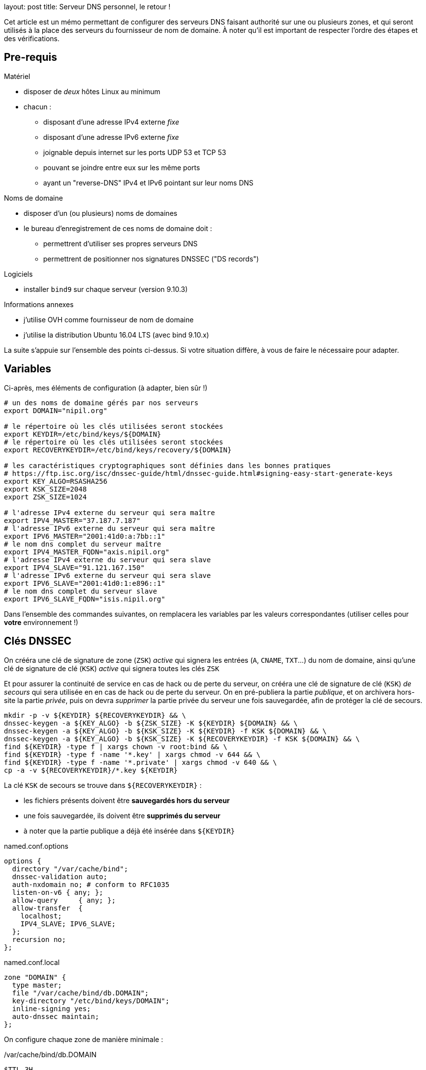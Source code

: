 --
layout: post
title: Serveur DNS personnel, le retour !
--

:toc:
:toc-title: Table des matières

Cet article est un mémo permettant de configurer des serveurs DNS faisant authorité sur une ou plusieurs zones, et qui seront utilisés à la place des serveurs du fournisseur de nom de domaine. À noter qu'il est important de respecter l'ordre des étapes et des vérifications.

== Pre-requis

Matériel

* disposer de _deux_ hôtes Linux au minimum
* chacun :
** disposant d'une adresse IPv4 externe _fixe_
** disposant d'une adresse IPv6 externe _fixe_
** joignable depuis internet sur les ports UDP 53 et TCP 53
** pouvant se joindre entre eux sur les même ports
** ayant un "reverse-DNS" IPv4 et IPv6 pointant sur leur noms DNS

Noms de domaine

* disposer d'un (ou plusieurs) noms de domaines
* le bureau d'enregistrement de ces noms de domaine doit :
** permettrent d'utiliser ses propres serveurs DNS
** permettrent de positionner nos signatures DNSSEC ("DS records")

Logiciels

* installer `bind9` sur chaque serveur (version 9.10.3)

Informations annexes

* j'utilise OVH comme fournisseur de nom de domaine
* j'utilise la distribution Ubuntu 16.04 LTS (avec bind 9.10.x)

La suite s'appuie sur l'ensemble des points ci-dessus. Si votre situation diffère, à vous de faire le nécessaire pour adapter.

== Variables

Ci-après, mes éléments de configuration (à adapter, bien sûr !)

----
# un des noms de domaine gérés par nos serveurs
export DOMAIN="nipil.org"

# le répertoire où les clés utilisées seront stockées
export KEYDIR=/etc/bind/keys/${DOMAIN}
# le répertoire où les clés utilisées seront stockées
export RECOVERYKEYDIR=/etc/bind/keys/recovery/${DOMAIN}

# les caractéristiques cryptographiques sont définies dans les bonnes pratiques
# https://ftp.isc.org/isc/dnssec-guide/html/dnssec-guide.html#signing-easy-start-generate-keys
export KEY_ALGO=RSASHA256
export KSK_SIZE=2048
export ZSK_SIZE=1024

# l'adresse IPv4 externe du serveur qui sera maître
export IPV4_MASTER="37.187.7.187"
# l'adresse IPv6 externe du serveur qui sera maître
export IPV6_MASTER="2001:41d0:a:7bb::1"
# le nom dns complet du serveur maître
export IPV4_MASTER_FQDN="axis.nipil.org"
# l'adresse IPv4 externe du serveur qui sera slave
export IPV4_SLAVE="91.121.167.150"
# l'adresse IPv6 externe du serveur qui sera slave
export IPV6_SLAVE="2001:41d0:1:e896::1"
# le nom dns complet du serveur slave
export IPV6_SLAVE_FQDN="isis.nipil.org"
----

Dans l'ensemble des commandes suivantes, on remplacera les variables par les valeurs correspondantes (utiliser celles pour *votre* environnement !)

== Clés DNSSEC

On crééra une clé de signature de zone (`ZSK`) _active_ qui signera les entrées (`A`, `CNAME`, `TXT`...) du nom de domaine, ainsi qu'une clé de signature de clé (`KSK`) _active_ qui signera toutes les clés `ZSK`

Et pour assurer la continuité de service en cas de hack ou de perte du serveur, on crééra une clé de signature de clé (`KSK`) _de secours_ qui sera utilisée en en cas de hack ou de perte du serveur. On en pré-publiera la partie _publique_, et on archivera hors-site la partie _privée_, puis on devra _supprimer_ la partie privée du serveur une fois sauvegardée, afin de protéger la clé de secours.

----
mkdir -p -v ${KEYDIR} ${RECOVERYKEYDIR} && \
dnssec-keygen -a ${KEY_ALGO} -b ${ZSK_SIZE} -K ${KEYDIR} ${DOMAIN} && \
dnssec-keygen -a ${KEY_ALGO} -b ${KSK_SIZE} -K ${KEYDIR} -f KSK ${DOMAIN} && \
dnssec-keygen -a ${KEY_ALGO} -b ${KSK_SIZE} -K ${RECOVERYKEYDIR} -f KSK ${DOMAIN} && \
find ${KEYDIR} -type f | xargs chown -v root:bind && \
find ${KEYDIR} -type f -name '*.key' | xargs chmod -v 644 && \
find ${KEYDIR} -type f -name '*.private' | xargs chmod -v 640 && \
cp -a -v ${RECOVERYKEYDIR}/*.key ${KEYDIR}
----


La clé `KSK` de secours se trouve dans `${RECOVERYKEYDIR}` :

* les fichiers présents doivent être *sauvegardés hors du serveur*
* une fois sauvegardée, ils doivent être *supprimés du serveur*
* à noter que la partie publique a déjà été insérée dans `${KEYDIR}`











.named.conf.options
----
options {
  directory "/var/cache/bind";
  dnssec-validation auto;
  auth-nxdomain no; # conform to RFC1035
  listen-on-v6 { any; };
  allow-query     { any; };
  allow-transfer  {
    localhost;
    IPV4_SLAVE; IPV6_SLAVE;
  };
  recursion no;
};
----

.named.conf.local
----
zone "DOMAIN" {
  type master;
  file "/var/cache/bind/db.DOMAIN";
  key-directory "/etc/bind/keys/DOMAIN";
  inline-signing yes;
  auto-dnssec maintain;
};
----

On configure chaque zone de manière minimale :

./var/cache/bind/db.DOMAIN
----
$TTL 3H
@ IN SOA ${IPV4_MASTER_PTR}. hostmaster.nipil.org. (
  56   ; serial
  4H   ; refresh
  1H   ; retry
  1W   ; expire
  3H ) ; minimum
@            IN   NS     IPV4_MASTER_PTR.
@            IN   NS     IPV4_SLAVE_PTR.
axis         IN   A      37.187.7.187
axis         IN   AAAA   2001:41d0:a:7bb::1
isis         IN   A      91.121.167.150
isis         IN   AAAA   2001:41d0:1:e896::1
----



On redémarre bind, et on vérifie ce que ça donne :









== Vérification master















Attention : chez OVH, la link:https://docs.ovh.com/fr/fr/web/domains/generalites-serveurs-dns/[documentation] dit explicitement que "Toutes modifications de vos serveurs DNS peut prendre jusqu’à 48h"



Pour info, le premier chiffre dans le nom correspond à la représentation de l'algorithme utilisé, le deuxième est l'empreinte de la clé.


assurer que les clés sont lisibles de l'utilisateur bind

sudo -u bind md5sum /etc/bind/keys/${DOMAIN}/* >&- && echo "OK: can read keys" || echo "ERROR: cannot read keys"

Si ça n'est pas le cas, s'en assurer en permettant au user bind de les lire :

chown -v :bind /etc/bind/keys/${DOMAIN}/*
chmod g+r /etc/bind/keys/${DOMAIN}/*


== Documentation

 link:https://www.isc.org/downloads/bind/doc/[Bind9 documentation ]
 link:https://ftp.isc.org/isc/pubs/tn/isc-tn-2002-2.html[How to configure and authorative-only nameserver]
 link:https://ftp.isc.org/isc/dnssec-guide/html/dnssec-guide.html[How to configure DNSSEC guide]
 link:https://tools.ietf.org/html/rfc6781[DNSSEC best practices IETF]
 link:https://www.enisa.europa.eu/publications/gpgdnssec[DNSSEC best practices ENISA (eu)]
 link:https://csrc.nist.gov/publications/detail/sp/800-81/rev-1/archive/2010-04-30[DNSSEC best practices NIST (us)]
 link:https://linux.die.net/man/8/dnssec-keygen[Man page de dnssec-keygen]
link:https://www.cloudflare.com/dns/dnssec/how-dnssec-works/[cloudflare dnssec guide]
link:https://www.iana.org/assignments/dns-sec-alg-numbers/dns-sec-alg-numbers.xhtml[DNSSEC Algorithm numeric values]
== Serveur autoritaire

== Serveur master/slave

== Fonctionnalité DNSSEC

Et revérifier à l'aide de la commande précédente

Pour information, le serial de la version signée transmise aux slaves est en avance sur le serial de la version non-signée, on le voit dans le log bind sur le master :

named[8251]: zone nipil.org/IN (signed): serial 17 (unsigned 14)

on vérifie que tout est bon au niveau de notre serveur master :

export ZONEKEYFILE=$(grep -L 'zone-signing key' /etc/bind/keys/${DOMAIN}/*.key | head -n1)

grep DNSKEY ${ZONEKEYFILE} | sed -r -e 's|(\S+)\s\S+\s\S+\s(\S+)\s(\S+)\s(\S+)\s(.*)|trusted-keys { \1 \2 \3 \4 "\5"; };|' > /tmp/test-${DOMAIN}.key

delv @localhost -a /tmp/test-${DOMAIN}.key +root=${DOMAIN} ${DOMAIN}. SOA +multiline

; fully validated
nipil.org.              10800 IN SOA nipil.org. hostmaster.nipil.org. (
                                52         ; serial
                                10800      ; refresh (3 hours)
                                3600       ; retry (1 hour)
                                604800     ; expire (1 week)
                                10800      ; minimum (3 hours)
                                )
nipil.org.              10800 IN RRSIG SOA 8 2 10800 (
                                20171104064746 20171005054746 26493 nipil.org.
                                DdQzLqi4G7217EATJwcoDHKZTEnkx7AJLmtI272FNBGj
                                XZ7yaANan0stQhFvrKC4rd0Stf14U63n6nZ1IUJdBWkA
                                cXRPwFHPpg2efTy3NifjFYnxIMWm4MxDQCTS34mxuaaC
                                G3Enr5d6S0jx9N9H1RXGLomN+JOZ8WmlX06eRtw= )


Maintenant que tout est OK, on doit effectuer la dernière action : construire la chaine de confiance, en fournissant à notre registrar (à qui on paie le nom de domaine) les éléments nécessaires pour établie la "chain of trust".




$TTL 3600
@       IN SOA dns108.ovh.net. tech.ovh.net. (2017091200 86400 3600 3600000 300)
                                  IN NS     ns108.ovh.net.
                                  IN NS     dns108.ovh.net.
                                  IN MX 1   mx1.ovh.net.
                                  IN MX 100 mxb.ovh.net.
                                  IN MX 5   mx2.ovh.net.
                               60 IN A      91.121.167.150
                               60 IN AAAA   2001:41d0:1:e896::1
                                  IN TXT    "google-site-verification=TVJXmi4nS4cuWfsgYujfQ3MjT0h9b1_MG1sIYROam7w"
                              600 IN TXT    "v=spf1 include:mx.ovh.com -all"
2016-06-13._domainkey.isis     60 IN TXT    "k=rsa; p=MIGfMA0GCSqGSIb3DQEBAQUAA4GNADCBiQKBgQDxEIFLzsFqLNlqiIluZkn0TxgBo74d5y0szafcdIGB7bJgCFUyMtvKX6xDk7AmvkFrqy7357rpM8d3lqiBTb8Z9Rs+xSuTk50TmxXFrPswm1ah2CQJUc+gaiCPgu97vU5Q3S57nNai0XEFMk7aHzpblLe5hAheGJt+SGzvDbfQVwIDAQAB"
_dmarc                            IN TXT    "v=DMARC1; p=none; pct=100; rua=mailto:postmaster@nipil.org;"
_dmarc.isis                    60 IN TXT    "v=DMARC1; p=reject; pct=100; rua=mailto:postmaster@isis.nipil.org;"
axis                              IN MX 10  axis.nipil.org.
axis                              IN A      37.187.7.187
axis                              IN AAAA   2001:41d0:a:7bb::1
axis                          600 IN TXT    "v=spf1 mx -all"
home                              IN CNAME  homenipilorg.ddns.net.
isis                              IN MX 10  isis.nipil.org.
isis                              IN A      91.121.167.150
isis                              IN AAAA   2001:41D0:1:E896::1
isis                          600 IN TXT    "v=spf1 mx -all"

$ dig nipil.org +trace

; <<>> DiG 9.10.3-P4-Ubuntu <<>> nipil.org +trace
;; global options: +cmd
                       454727  IN      NS      e.root-servers.net.
                       454727  IN      NS      j.root-servers.net.
                       454727  IN      NS      k.root-servers.net.
                       454727  IN      NS      a.root-servers.net.
                       454727  IN      NS      d.root-servers.net.
                       454727  IN      NS      i.root-servers.net.
                       454727  IN      NS      h.root-servers.net.
                       454727  IN      NS      m.root-servers.net.
                       454727  IN      NS      c.root-servers.net.
                       454727  IN      NS      l.root-servers.net.
                       454727  IN      NS      f.root-servers.net.
                       454727  IN      NS      g.root-servers.net.
                       454727  IN      NS      b.root-servers.net.
                       518385  IN      RRSIG   NS 8 0 518400 20171018050000 20171005040000 46809 . Gqx4rurS7g34OaTMZuVqeULR0YKkHJSDbeq6MhUrf2Zs9k4S+EfYYTun 9qcns+xkDlrHkcrPYMQpOjRTLHXasaZnWcnr+t2ok7MlGefnLT8OCZBh UDcDw0gO/0V4oPn6R9dkTA7l2ZOaQl5UdHh1E6GRynr5JDaqZp5R0iX3 PZaaR9oL9GxvTW5cED4C5auIVt4TCOLSuaeotMyuuNKlVUXZkAXGHKtz Nqpzj0cm+NWMATzqOHT1yJzh9BoB1POZdMNIhsksyyX3idDu4VAQIrwR zeQdHPIZhrJ4Hc+7JVEkLC6tXI56GVb+eBlFY1Q6q0M1zWi7+DjcGJJU fjsVzA==
;; Received 525 bytes from 127.0.1.1#53(127.0.1.1) in 9 ms

org.                    172800  IN      NS      b0.org.afilias-nst.org.
org.                    172800  IN      NS      a0.org.afilias-nst.info.
org.                    172800  IN      NS      c0.org.afilias-nst.info.
org.                    172800  IN      NS      b2.org.afilias-nst.org.
org.                    172800  IN      NS      d0.org.afilias-nst.org.
org.                    172800  IN      NS      a2.org.afilias-nst.info.
org.                    86400   IN      DS      9795 7 1 364DFAB3DAF254CAB477B5675B10766DDAA24982
org.                    86400   IN      DS      9795 7 2 3922B31B6F3A4EA92B19EB7B52120F031FD8E05FF0B03BAFCF9F891B FE7FF8E5
org.                    86400   IN      RRSIG   DS 8 1 86400 20171018050000 20171005040000 46809 . WCtyce7S1hwxD/yirA2kl0M4RBD3ijxAJrgyQ1pOrNAJR7tyzpPC8Tsl njkvLQ0sRR4LEco2INvHNUZgvpaVEggNpvux6bL5RMJ99YaE6q/PqF2j ufLHsVChfzFUEhYaeeGOtPCii+fyYc/6J4xsSts+PiH2scHuAlwF1zE6 CM8bif9MjIaiKwF7jNBhftkEgYhsWoNsdH01zyOf0kE65BPeSdClCl/B xRhdNLUYlTYqe0ox6MHpsAUZnV1aluBiQ0gLV7zLhn6y6C1mTpH0lWAF H3oPKbXswo3ipc9raHo7oiivOi7xE2W56BlbqwDjCdjJ0mkcvXimdYzS O9q9aw==
;; Received 811 bytes from 2001:dc3::35#53(m.root-servers.net) in 20 ms

nipil.org.              86400   IN      NS      ns108.ovh.net.
nipil.org.              86400   IN      NS      dns108.ovh.net.
nipil.org.              86400   IN      DS      3285 7 2 F1197E414D0EE77097AD02AC90C5E086C99F17F11E2FC2784FE77F62 21C450ED
nipil.org.              86400   IN      RRSIG   DS 7 2 86400 20171022152331 20171001142331 3947 org. VO05V6AzTerkbDBmdg2ZjO2JCZ5EHBa7ZJf6T3jjajWxKd9x6T+zMEkF UVERADOGcPUzvr7Kh50KHHCc2CeLdpWVYAdUJhZZgnTJDrg06TLOYM8U tZkKCMPK0G5PvK1OLmeSZIDSo8u/LJx+6yKU8nssTpySINCXDUNXPG0J jrI=
;; Received 297 bytes from 199.249.120.1#53(b2.org.afilias-nst.org) in 80 ms

nipil.org.              60      IN      A       91.121.167.150
nipil.org.              60      IN      RRSIG   A 7 2 60 20171104062210 20171005062210 45578 nipil.org. uuoidYbJPncbXkJaENPgO/YYfwk+wyxX7HgQ+vbyeQ7fwVvM39NWL7DG jQRwmKmHw1aL8Pc51p5eM4srkmt7hTXIT3V65sock8XxGH/Pr5Y8mh6z EPD21ErqiuN8ULEn/1pn7XFU+L9Enl5oyMURP5iE0gNOks5ON37sjoyv vRM=
;; Received 223 bytes from 2001:41d0:1:1998::1#53(ns108.ovh.net) in 7 ms


dig org. ns

org.                    28843   IN      NS      c0.org.afilias-nst.info.
org.                    28843   IN      NS      b0.org.afilias-nst.org.
org.                    28843   IN      NS      b2.org.afilias-nst.org.
org.                    28843   IN      NS      a2.org.afilias-nst.info.
org.                    28843   IN      NS      d0.org.afilias-nst.org.
org.                    28843   IN      NS      a0.org.afilias-nst.info.

dig @a0.org.afilias-nst.info nipil.org ns

;; AUTHORITY SECTION:
nipil.org.              86400   IN      NS      dns108.ovh.net.
nipil.org.              86400   IN      NS      ns108.ovh.net.




https://docs.ovh.com/fr/fr/cloud/dedicated/dns-configuration/

ns108.ovh.net
dns108.ovh.net

https://www.zonemaster.net/


serveurs

https://docs.ovh.com/fr/fr/web/domains/generalites-serveurs-dns/
https://docs.ovh.com/fr/fr/web/domains/zonecheck-de-votre-domaine/

GLUE



https://docs.ovh.com/fr/fr/web/domains/glue-registry/





DS records



https://docs.ovh.com/fr/fr/web/domains/securiser-votre-domaine-avec-dnssec/



37.187.7.187 2001:41d0:a:7bb::1


Le script suivant permet de vérifier l'état des serveurs de la zone à laquelle est rattachée notre nom de domaine

[source]
====
#!/bin/bash
ROOTSERVER=e.root-servers.net
function get_zone {
  local __DOMAIN=${1}
  echo ${__DOMAIN} | sed -e 's/^[^.]*\.//'
}
function get_ns_from {
  local __SERVER=${1}
  local __DOMAIN=${2}
  dig @${__SERVER} ${__DOMAIN}. ns \
    | egrep "^${__DOMAIN}\.\s+\w+\s+IN\s+NS\s+" \
    | awk '{ print $5 }'
}
function check_domain {
  local __DOMAIN=${1} __ZONE __ZONESERVERS __ZONESERVER
  __ZONE=$(get_zone ${__DOMAIN})
  __ZONESERVERS=$(get_ns_from ${ROOTSERVER} ${__ZONE} )
  for __ZONESERVER in ${__ZONESERVERS}
  do
    echo ${__ZONESERVER}
    get_ns_from ${__ZONESERVER} ${__DOMAIN}
  done
}
# params
[ ${#} -eq 1 ] || { echo "Usage: ${0} domain.ext"; exit 1; }
# run
date
check_domain ${1}
====

Avant la demande,


Après la demande
